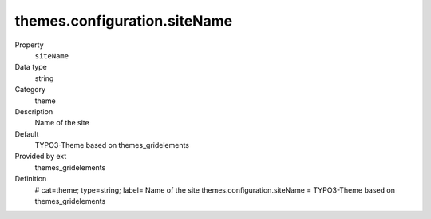 themes.configuration.siteName
-----------------------------

.. ..................................
.. container:: table-row dl-horizontal panel panel-default constants themes_gridelements cat_theme

	Property
		``siteName``

	Data type
		string

	Category
		theme

	Description
		Name of the site

	Default
		TYPO3-Theme based on themes_gridelements

	Provided by ext
		themes_gridelements

	Definition
		# cat=theme; type=string; label= Name of the site
		themes.configuration.siteName = TYPO3-Theme based on themes_gridelements